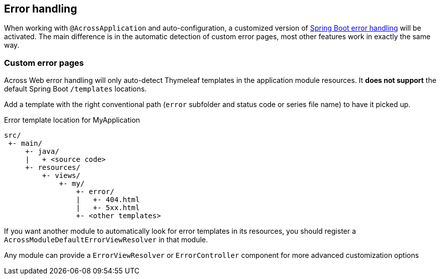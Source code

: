 [[error-handling]]
== Error handling
When working with `@AcrossApplication` and auto-configuration, a customized version of link:{spring-boot-docs}#boot-features-error-handling[Spring Boot error handling] will be activated.
The main difference is in the automatic detection of custom error pages, most other features work in exactly the same way.

=== Custom error pages
Across Web error handling will only auto-detect Thymeleaf templates in the application module resources.
It *does not support* the default Spring Boot `/templates` locations.

Add a template with the right conventional path (`error` subfolder and status code or series file name) to have it picked up.

.Error template location for MyApplication
[source]
----
src/
 +- main/
     +- java/
     |   + <source code>
     +- resources/
         +- views/
             +- my/
                 +- error/
                 |   +- 404.html
                 |   +- 5xx.html
                 +- <other templates>
----

If you want another module to automatically look for error templates in its resources, you should register a `AcrossModuleDefaultErrorViewResolver` in that module.

Any module can provide a `ErrorViewResolver` or `ErrorController` component for more advanced customization options
